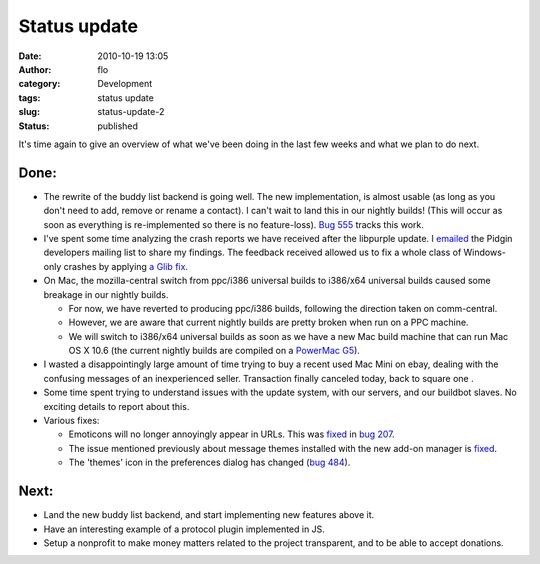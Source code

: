 Status update
#############
:date: 2010-10-19 13:05
:author: flo
:category: Development
:tags: status update
:slug: status-update-2
:status: published

It's time again to give an overview of what we've been doing in the last
few weeks and what we plan to do next.

Done:
-----

-  The rewrite of the buddy list backend is going well. The new
   implementation, is almost usable (as long as you don't need to add,
   remove or rename a contact). I can't wait to land this in our nightly
   builds! (This will occur as soon as everything is re-implemented so
   there is no feature-loss). `Bug
   555 <https://bugzilla.instantbird.org/show_bug.cgi?id=555>`__ tracks
   this work.
-  I've spent some time analyzing the crash reports we have received
   after the libpurple update. I
   `emailed <http://pidgin.im/pipermail/devel/2010-October/009876.html>`__
   the Pidgin developers mailing list to share my findings. The feedback
   received allowed us to fix a whole class of Windows-only crashes by
   applying `a Glib
   fix <https://bugzilla.gnome.org/show_bug.cgi?id=167569>`__.
-  On Mac, the mozilla-central switch from ppc/i386 universal builds to
   i386/x64 universal builds caused some breakage in our nightly builds.

   -  For now, we have reverted to producing ppc/i386 builds, following
      the direction taken on comm-central.
   -  However, we are aware that current nightly builds are pretty
      broken when run on a PPC machine.
   -  We will switch to i386/x64 universal builds as soon as we have a
      new Mac build machine that can run Mac OS X 10.6 (the current
      nightly builds are compiled on a `PowerMac
      G5 <http://en.wikipedia.org/wiki/Power_Mac_G5>`__).

-  I wasted a disappointingly large amount of time trying to buy a
   recent used Mac Mini on ebay, dealing with the confusing messages of
   an inexperienced seller. Transaction finally canceled today, back to
   square one |:(|.
-  Some time spent trying to understand issues with the update system,
   with our servers, and our buildbot slaves. No exciting details to
   report about this.
-  Various fixes:

   -  Emoticons will no longer annoyingly appear in URLs. This was
      `fixed <https://hg.instantbird.org/instantbird/rev/a078133a0492>`__
      in `bug
      207 <https://bugzilla.instantbird.org/show_bug.cgi?id=207>`__.
   -  The issue mentioned previously about message themes installed with
      the new add-on manager is
      `fixed <https://hg.instantbird.org/instantbird/rev/ad88e44b2d14>`__.
   -  The 'themes' icon in the preferences dialog has changed (`bug
      484 <https://bugzilla.instantbird.org/show_bug.cgi?id=484>`__).

Next:
-----

-  Land the new buddy list backend, and start implementing new features
   above it.
-  Have an interesting example of a protocol plugin implemented in JS.
-  Setup a nonprofit to make money matters related to the project
   transparent, and to be able to accept donations.

.. |:(| image:: {static}/smileys/triste.png

